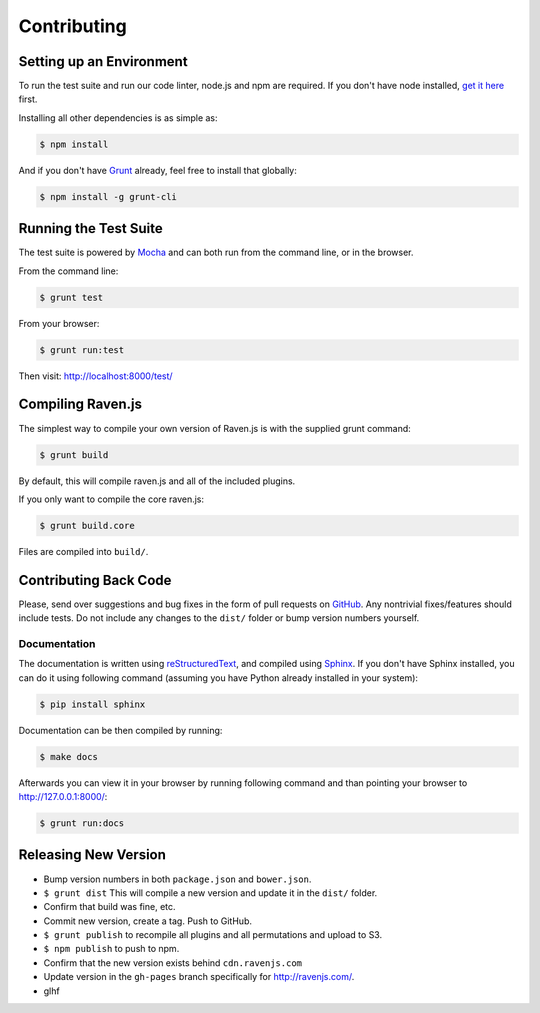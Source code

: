 Contributing
============

Setting up an Environment
~~~~~~~~~~~~~~~~~~~~~~~~~

To run the test suite and run our code linter, node.js and npm are required. If you don't have node installed, `get it here <http://nodejs.org/download/>`_ first.

Installing all other dependencies is as simple as:

.. code-block:: sh

    $ npm install

And if you don't have `Grunt <http://gruntjs.com/>`_ already, feel free to install that globally:

.. code-block:: sh

    $ npm install -g grunt-cli

Running the Test Suite
~~~~~~~~~~~~~~~~~~~~~~

The test suite is powered by `Mocha <http://visionmedia.github.com/mocha/>`_ and can both run from the command line, or in the browser.

From the command line:

.. code-block:: sh

    $ grunt test

From your browser:

.. code-block:: sh

    $ grunt run:test

Then visit: http://localhost:8000/test/

Compiling Raven.js
~~~~~~~~~~~~~~~~~~

The simplest way to compile your own version of Raven.js is with the supplied grunt command:

.. code-block:: sh

    $ grunt build

By default, this will compile raven.js and all of the included plugins.

If you only want to compile the core raven.js:

.. code-block:: sh

    $ grunt build.core

Files are compiled into ``build/``.

Contributing Back Code
~~~~~~~~~~~~~~~~~~~~~~

Please, send over suggestions and bug fixes in the form of pull requests on `GitHub <https://github.com/getsentry/raven-js>`_. Any nontrivial fixes/features should include tests.
Do not include any changes to the ``dist/`` folder or bump version numbers yourself.

Documentation
-------------

The documentation is written using `reStructuredText <http://en.wikipedia.org/wiki/ReStructuredText>`_, and compiled using `Sphinx <http://sphinx-doc.org/>`_. If you don't have Sphinx installed, you can do it using following command (assuming you have Python already installed in your system):

.. code-block:: sh

    $ pip install sphinx

Documentation can be then compiled by running:

.. code-block:: sh

    $ make docs

Afterwards you can view it in your browser by running following command and than pointing your browser to http://127.0.0.1:8000/:

.. code-block:: sh

    $ grunt run:docs



Releasing New Version
~~~~~~~~~~~~~~~~~~~~~

* Bump version numbers in both ``package.json`` and ``bower.json``.
* ``$ grunt dist`` This will compile a new version and update it in the ``dist/`` folder.
* Confirm that build was fine, etc.
* Commit new version, create a tag. Push to GitHub.
* ``$ grunt publish`` to recompile all plugins and all permutations and upload to S3.
* ``$ npm publish`` to push to npm.
* Confirm that the new version exists behind ``cdn.ravenjs.com``
* Update version in the ``gh-pages`` branch specifically for http://ravenjs.com/.
* glhf
